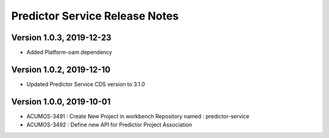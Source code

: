 .. ===============LICENSE_START=======================================================
.. Acumos
.. ===================================================================================
.. Copyright (C) 2019 AT&T Intellectual Property & Tech Mahindra. All rights reserved.
.. ===================================================================================
.. This Acumos documentation file is distributed by AT&T and Tech Mahindra
.. under the Creative Commons Attribution 4.0 International License (the "License");
.. you may not use this file except in compliance with the License.
.. You may obtain a copy of the License at
..  
..      http://creativecommons.org/licenses/by/4.0
..  
.. This file is distributed on an "AS IS" BASIS,
.. WITHOUT WARRANTIES OR CONDITIONS OF ANY KIND, either express or implied.
.. See the License for the specific language governing permissions and
.. limitations under the License.
.. ===============LICENSE_END=========================================================

===============================
Predictor Service Release Notes
===============================

Version 1.0.3, 2019-12-23
---------------------------
* Added Platform-oam dependency

Version 1.0.2, 2019-12-10
---------------------------
* Updated Predictor Service CDS version to 3.1.0

Version 1.0.0, 2019-10-01
---------------------------
* ACUMOS-3491 : Create New Project in workbench Repository named : predictor-service
* ACUMOS-3492 : Define new API for Predictor Project Association



